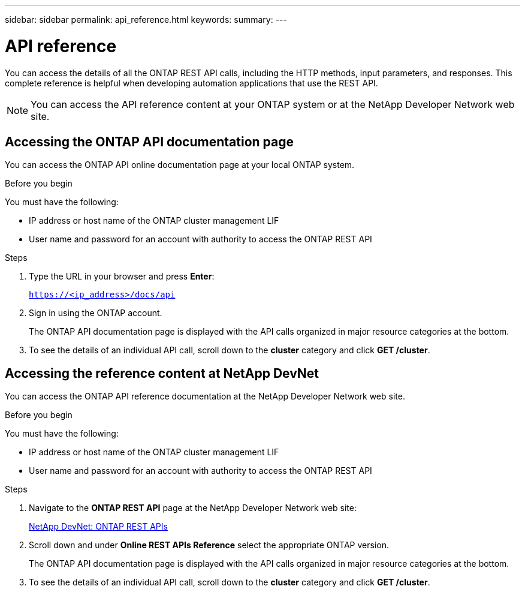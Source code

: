 ---
sidebar: sidebar
permalink: api_reference.html
keywords:
summary:
---

= API reference
:hardbreaks:
:nofooter:
:icons: font
:linkattrs:
:imagesdir: ./media/

[.lead]
You can access the details of all the ONTAP REST API calls, including the HTTP methods, input parameters, and responses. This complete reference is helpful when developing automation applications that use the REST API.

[NOTE]
You can access the API reference content at your ONTAP system or at the NetApp Developer Network web site.

== Accessing the ONTAP API documentation page

[.lead]
You can access the ONTAP API online documentation page at your local ONTAP system.

.Before you begin

You must have the following:

* IP address or host name of the ONTAP cluster management LIF
* User name and password for an account with authority to access the ONTAP REST API

.Steps

. Type the URL in your browser and press *Enter*:
+
`https://<ip_address>/docs/api`
+
. Sign in using the ONTAP account.
+
The ONTAP API documentation page is displayed with the API calls organized in major resource categories at the bottom.
+
. To see the details of an individual API call, scroll down to the *cluster* category and click *GET /cluster*.

== Accessing the reference content at NetApp DevNet

[.lead]
You can access the ONTAP API reference documentation at the NetApp Developer Network web site.

.Before you begin

You must have the following:

* IP address or host name of the ONTAP cluster management LIF
* User name and password for an account with authority to access the ONTAP REST API

.Steps

. Navigate to the *ONTAP REST API* page at the NetApp Developer Network web site:
+
https://devnet.netapp.com/restapi.php[NetApp DevNet: ONTAP REST APIs]

. Scroll down and under *Online REST APIs Reference* select the appropriate ONTAP version.
+
The ONTAP API documentation page is displayed with the API calls organized in major resource categories at the bottom.

. To see the details of an individual API call, scroll down to the *cluster* category and click *GET /cluster*.

